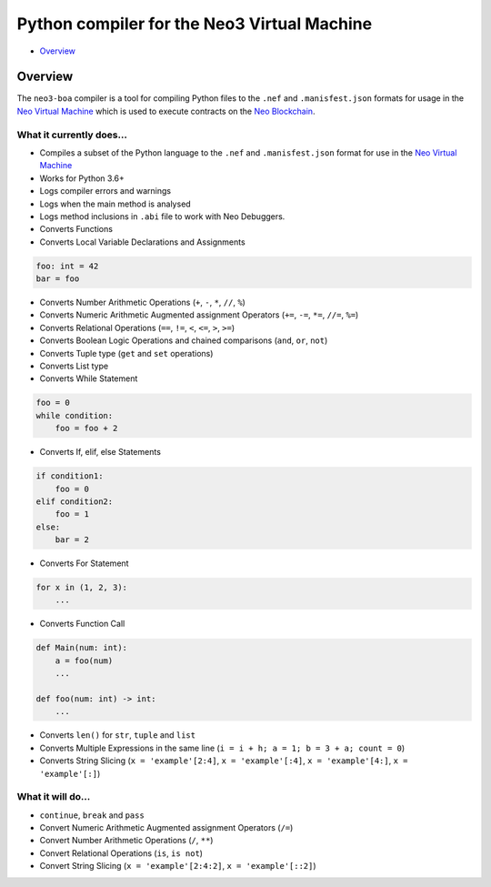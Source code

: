 
============================================
Python compiler for the Neo3 Virtual Machine
============================================

-  `Overview <#overview>`__

Overview
--------

The ``neo3-boa`` compiler is a tool for compiling Python files to the
``.nef`` and ``.manisfest.json`` formats for usage in the `Neo Virtual
Machine <https://github.com/neo-project/neo-vm/>`__ which is used to
execute contracts on the `Neo
Blockchain <https://github.com/neo-project/neo/>`__.

What it currently does...
^^^^^^^^^^^^^^^^^^^^^^^^^

-  Compiles a subset of the Python language to the ``.nef`` and
   ``.manisfest.json`` format for use in the `Neo Virtual
   Machine <https://github.com/neo-project/neo-vm>`__

-  Works for Python 3.6+

-  Logs compiler errors and warnings

-  Logs when the main method is analysed

-  Logs method inclusions in ``.abi`` file to work with Neo Debuggers.

-  Converts Functions

-  Converts Local Variable Declarations and Assignments

.. code:: python

    foo: int = 42
    bar = foo

-  Converts Number Arithmetic Operations (``+``, ``-``, ``*``, ``//``,
   ``%``)

-  Converts Numeric Arithmetic Augmented assignment Operators (``+=``,
   ``-=``, ``*=``, ``//=``, ``%=``)

-  Converts Relational Operations (``==``, ``!=``, ``<``, ``<=``, ``>``,
   ``>=``)

-  Converts Boolean Logic Operations and chained comparisons (``and``,
   ``or``, ``not``)

-  Converts Tuple type (``get`` and ``set`` operations)

-  Converts List type

-  Converts While Statement

.. code:: python

    foo = 0
    while condition:
        foo = foo + 2

-  Converts If, elif, else Statements

.. code:: python

    if condition1:
        foo = 0
    elif condition2:
        foo = 1
    else:
        bar = 2

-  Converts For Statement

.. code:: python

    for x in (1, 2, 3):
        ...

-  Converts Function Call

.. code:: python

    def Main(num: int):
        a = foo(num)
        ...

    def foo(num: int) -> int:
        ...

-  Converts ``len()`` for ``str``, ``tuple`` and ``list``

-  Converts Multiple Expressions in the same line
   (``i = i + h; a = 1; b = 3 + a; count = 0``)

-  Converts String Slicing (``x = 'example'[2:4]``,
   ``x = 'example'[:4]``, ``x = 'example'[4:]``, ``x = 'example'[:]``)

What it will do...
^^^^^^^^^^^^^^^^^^

-  ``continue``, ``break`` and ``pass``

-  Convert Numeric Arithmetic Augmented assignment Operators (``/=``)

-  Convert Number Arithmetic Operations (``/``, ``**``)

-  Convert Relational Operations (``is``, ``is not``)

-  Convert String Slicing (``x = 'example'[2:4:2]``,
   ``x = 'example'[::2]``)
